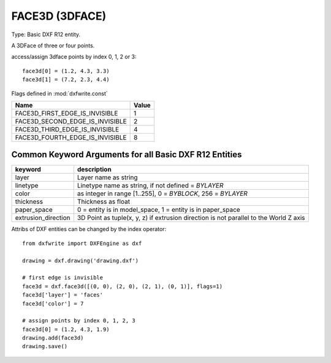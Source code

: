.. _FACE3D:

FACE3D (3DFACE)
===============

Type: Basic DXF R12 entity.

A 3DFace of three or four points.

.. method:: DXFEngine.face3d(points=[], **kwargs)

    :param points: list of three or four 2D- or 3D-points
    :param int flags: edge flags, bit-coded, default=0

access/assign 3dface points by index 0, 1, 2 or 3::

    face3d[0] = (1.2, 4.3, 3.3)
    face3d[1] = (7.2, 2.3, 4.4)

Flags defined in :mod:`dxfwrite.const`

=============================== =====
Name                            Value
=============================== =====
FACE3D_FIRST_EDGE_IS_INVISIBLE  1
FACE3D_SECOND_EDGE_IS_INVISIBLE 2
FACE3D_THIRD_EDGE_IS_INVISIBLE  4
FACE3D_FOURTH_EDGE_IS_INVISIBLE 8
=============================== =====

Common Keyword Arguments for all Basic DXF R12 Entities
-------------------------------------------------------

=================== =========================================================
keyword             description
=================== =========================================================
layer               Layer name as string
linetype            Linetype name as string, if not defined = `BYLAYER`
color               as integer in range [1..255], 0 = `BYBLOCK`,
                    256 = `BYLAYER`
thickness           Thickness as float
paper_space         0 = entity is in model_space, 1 = entity is in
                    paper_space
extrusion_direction 3D Point as tuple(x, y, z) if extrusion direction is not
                    parallel to the World Z axis
=================== =========================================================

Attribs of DXF entities can be changed by the index operator::

    from dxfwrite import DXFEngine as dxf

    drawing = dxf.drawing('drawing.dxf')

    # first edge is invisible
    face3d = dxf.face3d([(0, 0), (2, 0), (2, 1), (0, 1)], flags=1)
    face3d['layer'] = 'faces'
    face3d['color'] = 7

    # assign points by index 0, 1, 2, 3
    face3d[0] = (1.2, 4.3, 1.9)
    drawing.add(face3d)
    drawing.save()

